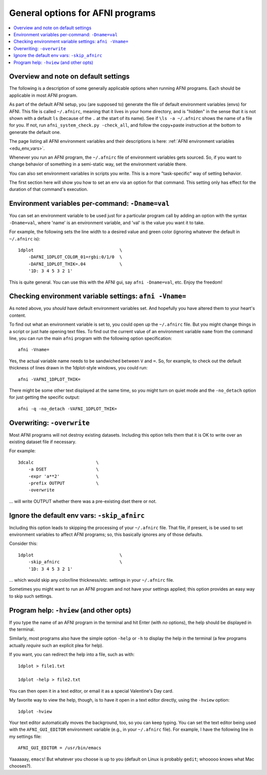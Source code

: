 

.. _tut_afni_gen_flags:

*************************************
General options for AFNI programs
*************************************

.. contents:: :local:

.. highlight:: Tcsh

Overview and note on default settings
===================================================

The following is a description of some generally applicable options
when running AFNI programs.  Each should be applicable in most AFNI
program.

As part of the default AFNI setup, you (are supposed to) generate the
file of default environment variables (envs) for AFNI.  This file is
called ``~/.afnirc``, meaning that it lives in your home directory,
and is "hidden" in the sense that it is not shown with a default
``ls`` (because of the ``.`` at the start of its name).  See if
``\ls -a ~/.afnirc`` shows the name of a file for you.  If not, run
``afni_system_check.py -check_all``, and follow the copy+paste
instruction at the bottom to generate the default one.

The page listing all AFNI environment variables and their descriptions
is here: :ref:`AFNI environment variables <edu_env_vars>`.

Whenever you run an AFNI program, the ``~/.afnirc`` file of
environment variables gets sourced.  So, if you want to change
behavior of something in a semi-static way, set the environment
variable there.

You can also set environment variables in scripts you write.  This is
a more "task-specific" way of setting behavior.

The first section here will show you how to set an env via an option
for that command.  This setting only has effect for the duration of
that command's execution.  


Environment variables per-command:  ``-Dname=val``
===================================================

You can set an environment variable to be used just for a particular
program call by adding an option with the syntax ``-Dname=val``, where
'name' is an environment variable, and 'val' is the value you want it
to take.

For example, the following sets the line width to a desired value and
green color (ignoring whatever the default in ``~/.afnirc`` is)::

  1dplot                                 \
      -DAFNI_1DPLOT_COLOR_01=rgbi:0/1/0  \
      -DAFNI_1DPLOT_THIK=.04             \
      '1D: 3 4 5 3 2 1'

This is quite general.  You can use this with the AFNI gui, say
``afni -Dname=val``, etc.  Enjoy the freedom!

Checking environment variable settings:  ``afni -Vname=``
============================================================

As noted above, you *should* have default environment variables
set. And hopefully you have altered them to your heart's content.  

To find out what an environment variable is set to, you could open up
the ``~/.afnirc`` file.  But you might change things in a script or
just hate opening text files.  To find out the current value of an
environment variable ``name`` from the command line, you can run the
main ``afni`` program with the following option specification::

  afni -Vname=

Yes, the actual variable name needs to be sandwiched between ``V`` and
``=``.  So, for example, to check out the default thickness of lines
drawn in the 1dplot-style windows, you could run::

  afni -VAFNI_1DPLOT_THIK=

There might be some other text displayed at the same time, so you
might turn on quiet mode and the ``-no_detach`` option for just
getting the specific output::

  afni -q -no_detach -VAFNI_1DPLOT_THIK=

Overwriting: ``-overwrite``
===================================

Most AFNI programs will not destroy existing datasets.  Including this
option tells them that it is OK to write over an existing dataset file
if necessary.

For example::

  3dcalc                        \
      -a DSET                   \
      -expr 'a**2'              \
      -prefix OUTPUT            \
      -overwrite

\.\.\. will write OUTPUT whether there was a pre-existing dset there
or not.

Ignore the default env vars: ``-skip_afnirc``
==============================================================

Including this option leads to skipping the processing of your
``~/.afnirc`` file.  That file, if present, is be used to set
environment variables to affect AFNI programs; so, this basically
ignores any of those defaults.

Consider this::

  1dplot                                 \
      -skip_afnirc                       \
      '1D: 3 4 5 3 2 1'

\.\.\. which would skip any color/line thickness/etc. settings in your
``~/.afnirc`` file.

Sometimes you might want to run an AFNI program and not have your
settings applied; this option provides an easy way to skip such
settings.

Program help: ``-hview`` (and other opts)
==============================================================

If you type the name of an AFNI program in the terminal and hit Enter
(with *no* options), the help should be displayed in the terminal.  

Similarly, most programs also have the simple option ``-help`` or
``-h`` to display the help in the terminal (a few programs actually
*require* such an explicit plea for help).

If you want, you can redirect the help into a file, such as with::

  1dplot > file1.txt

  1dplot -help > file2.txt

You can then open it in a text editor, or email it as a special
Valentine's Day card.

My favorite way to view the help, though, is to have it open in a text
editor directly, using the ``-hview`` option::

  1dplot -hview

Your text editor automatically moves the background, too, so you can
keep typing.  You can set the text editor being used with the
``AFNI_GUI_EDITOR`` environment variable (e.g., in your ``~/.afnirc``
file).  For example, I have the following line in my settings file::

  AFNI_GUI_EDITOR = /usr/bin/emacs

Yaaaaaay, ``emacs``!  But whatever you choose is up to you (default on
Linux is probably ``gedit``;  whooooo knows what Mac chooses?).

